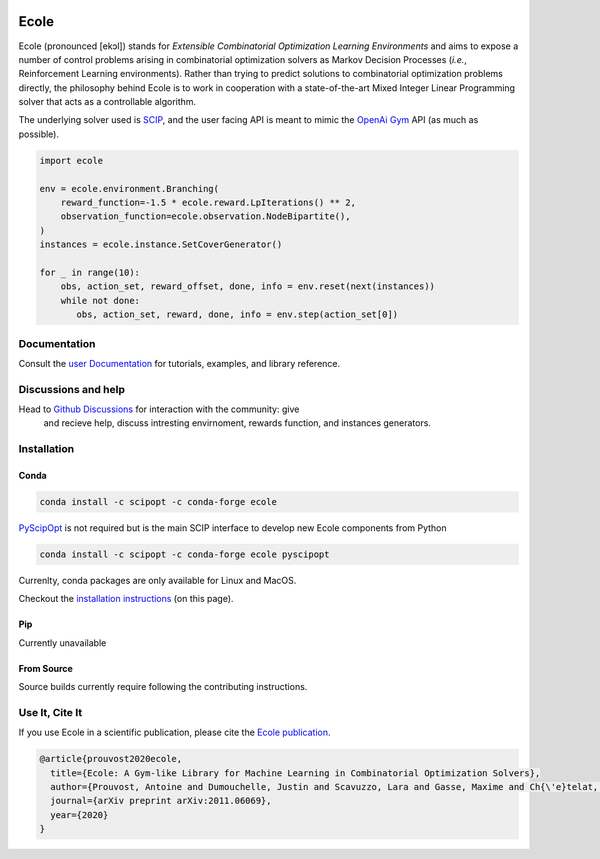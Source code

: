 .. image:: docs/_static/images/ecole-logo.svg
   :target: https://www.ecole.ai
   :alt: Ecole logo
   :width: 30 %
   :align: right

Ecole
=====

.. image:: https://circleci.com/gh/ds4dm/ecole.svg?style=svg
   :target: https://circleci.com/gh/ds4dm/ecole
   :alt: CircleCI


Ecole (pronounced [ekɔl]) stands for *Extensible Combinatorial Optimization Learning
Environments* and aims to expose a number of control problems arising in combinatorial
optimization solvers as Markov
Decision Processes (*i.e.*, Reinforcement Learning environments).
Rather than trying to predict solutions to combinatorial optimization problems directly, the
philosophy behind Ecole is to work
in cooperation with a state-of-the-art Mixed Integer Linear Programming solver
that acts as a controllable algorithm.

The underlying solver used is `SCIP <https://scip.zib.de/>`_, and the user facing API is
meant to mimic the `OpenAi Gym <https://gym.openai.com/>`_ API (as much as possible).

.. code-block:: python

   import ecole

   env = ecole.environment.Branching(
       reward_function=-1.5 * ecole.reward.LpIterations() ** 2,
       observation_function=ecole.observation.NodeBipartite(),
   )
   instances = ecole.instance.SetCoverGenerator()

   for _ in range(10):
       obs, action_set, reward_offset, done, info = env.reset(next(instances))
       while not done:
          obs, action_set, reward, done, info = env.step(action_set[0])


Documentation
-------------
Consult the `user Documentation <https://doc.ecole.ai>`_ for tutorials, examples, and library reference.

Discussions and help
--------------------
Head to `Github Discussions <https://github.com/ds4dm/ecole/discussions>`_ for interaction with the community: give
  and recieve help, discuss intresting envirnoment, rewards function, and instances generators.

Installation
------------
Conda
^^^^^
.. code-block:: bash

   conda install -c scipopt -c conda-forge ecole

`PyScipOpt <https://github.com/SCIP-Interfaces/PySCIPOpt>`_ is not required but is the main SCIP
interface to develop new Ecole components from Python

.. code-block:: bash

   conda install -c scipopt -c conda-forge ecole pyscipopt

Currenlty, conda packages are only available for Linux and MacOS.

Checkout the `installation instructions <#Installation>`_ (on this page).

Pip
^^^
Currently unavailable

From Source
^^^^^^^^^^^
Source builds currently require following the contributing instructions.


Use It, Cite It
---------------
If you use Ecole in a scientific publication, please cite the
`Ecole publication <https://arxiv.org/abs/2011.06069>`_.

.. code-block:: text

   @article{prouvost2020ecole,
     title={Ecole: A Gym-like Library for Machine Learning in Combinatorial Optimization Solvers},
     author={Prouvost, Antoine and Dumouchelle, Justin and Scavuzzo, Lara and Gasse, Maxime and Ch{\'e}telat, Didier and Lodi, Andrea},
     journal={arXiv preprint arXiv:2011.06069},
     year={2020}
   }
